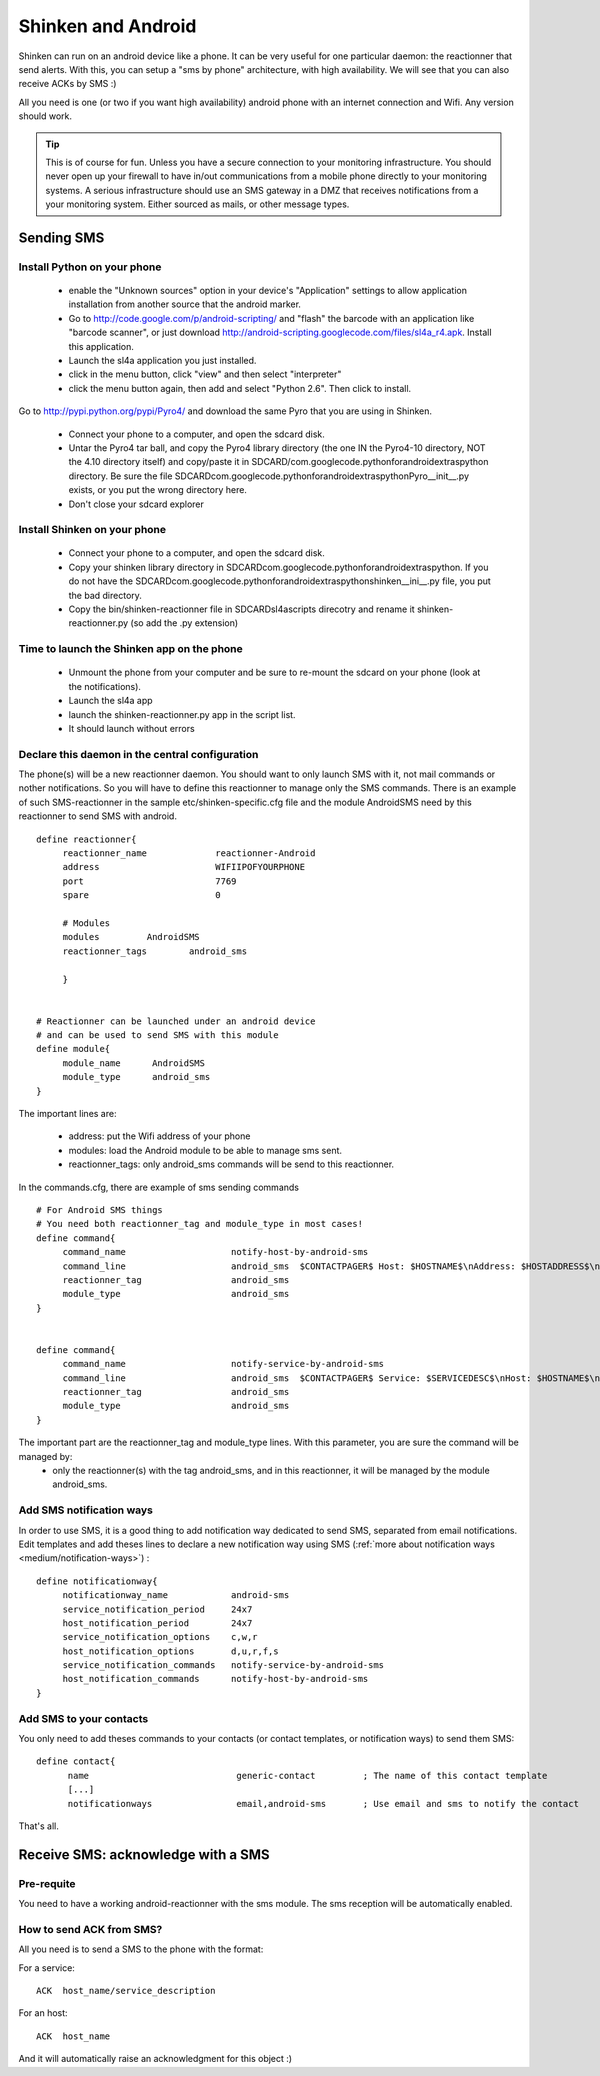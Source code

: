 .. _advanced/sms-with-android:


Shinken and Android 
====================

Shinken can run on an android device like a phone. It can be very useful for one particular daemon: the reactionner that send alerts. With this, you can setup a "sms by phone" architecture, with high availability. We will see that you can also receive ACKs by SMS :)

All you need is one (or two if you want high availability) android phone with an internet connection and Wifi. Any version should work.

.. tip::  This is of course for fun. Unless you have a secure connection to your monitoring infrastructure. You should never open up your firewall to have in/out communications from a mobile phone directly to your monitoring systems. A serious infrastructure should use an SMS gateway in a DMZ that receives notifications from a your monitoring system. Either sourced as mails, or other message types.


Sending SMS 
------------

Install Python on your phone 
~~~~~~~~~~~~~~~~~~~~~~~~~~~~~


  * enable the "Unknown sources" option in your device's "Application" settings to allow application installation from another source that the android marker.
  * Go to http://code.google.com/p/android-scripting/ and "flash" the barcode with an application like "barcode scanner", or just download http://android-scripting.googlecode.com/files/sl4a_r4.apk. Install this application.
  * Launch the sl4a application you just installed.
  * click in the menu button, click "view" and then select "interpreter"
  * click the menu button again, then add and select "Python 2.6". Then click to install.



Go to http://pypi.python.org/pypi/Pyro4/ and download the same Pyro that you are using in Shinken.

  * Connect your phone to a computer, and open the sdcard disk.
  * Untar the Pyro4 tar ball, and copy the Pyro4 library directory (the one IN the Pyro4-10 directory, NOT the 4.10 directory itself) and copy/paste it in SDCARD/com.googlecode.pythonforandroid\extras\python directory. Be sure the file SDCARD\com.googlecode.pythonforandroid\extras\python\Pyro\__init__.py exists, or you put the wrong directory here.
  * Don't close your sdcard explorer


Install Shinken on your phone 
~~~~~~~~~~~~~~~~~~~~~~~~~~~~~~

  * Connect your phone to a computer, and open the sdcard disk.
  * Copy your shinken library directory in SDCARD\com.googlecode.pythonforandroid\extras\python\. If you do not have the SDCARD\com.googlecode.pythonforandroid\extras\python\shinken\__ini__.py file, you put the bad directory.
  * Copy the bin/shinken-reactionner file in SDCARD\sl4a\scripts direcotry and rename it shinken-reactionner.py (so add the .py extension)


Time to launch the Shinken app on the phone 
~~~~~~~~~~~~~~~~~~~~~~~~~~~~~~~~~~~~~~~~~~~~


  * Unmount the phone from your computer and be sure to re-mount the sdcard on your phone (look at the notifications).
  * Launch the sl4a app
  * launch the shinken-reactionner.py app in the script list.
  * It should launch without errors


Declare this daemon in the central configuration 
~~~~~~~~~~~~~~~~~~~~~~~~~~~~~~~~~~~~~~~~~~~~~~~~~


The phone(s) will be a new reactionner daemon. You should want to only launch SMS with it, not mail commands or nother notifications. So you will have to define this reactionner to manage only the SMS commands. There is an example of such SMS-reactionner in the sample etc/shinken-specific.cfg file and the module AndroidSMS need by this reactionner to send SMS with android.


::
  
  define reactionner{
       reactionner_name             reactionner-Android
       address                      WIFIIPOFYOURPHONE
       port                         7769
       spare                        0
  
       # Modules
       modules         AndroidSMS
       reactionner_tags        android_sms
  
       }
  
  
  # Reactionner can be launched under an android device
  # and can be used to send SMS with this module
  define module{
       module_name      AndroidSMS
       module_type      android_sms
  }

The important lines are:

 * address: put the Wifi address of your phone
 * modules: load the Android module to be able to manage sms sent.
 * reactionner_tags: only android_sms commands will be send to this reactionner.

In the commands.cfg, there are example of sms sending commands

::

  # For Android SMS things
  # You need both reactionner_tag and module_type in most cases!
  define command{
       command_name                    notify-host-by-android-sms
       command_line                    android_sms  $CONTACTPAGER$ Host: $HOSTNAME$\nAddress: $HOSTADDRESS$\nState: $HOSTSTATE$\nInfo: $OUTPUT$\nDate: $DATETIME$
       reactionner_tag                 android_sms
       module_type                     android_sms
  }
  

  define command{
       command_name                    notify-service-by-android-sms
       command_line                    android_sms  $CONTACTPAGER$ Service: $SERVICEDESC$\nHost: $HOSTNAME$\nAddress: $HOSTADDRESS$\nState: $SERVICESTATE$\nInfo: $OUTPUT$\nDate: $DATETIME$
       reactionner_tag                 android_sms
       module_type                     android_sms
  }


The important part are the reactionner_tag and module_type lines. With this parameter, you are sure the command will be managed by:
 * only the reactionner(s) with the tag android_sms, and in this reactionner, it will be managed by the module android_sms.


Add SMS notification ways 
~~~~~~~~~~~~~~~~~~~~~~~~~~


In order to use SMS, it is a good thing to add notification way dedicated to send SMS, separated from email notifications.
Edit templates and add theses lines to declare a new notification way using SMS (:ref:`more about notification ways <medium/notification-ways>`) :

::
  
  define notificationway{
       notificationway_name            android-sms
       service_notification_period     24x7
       host_notification_period        24x7
       service_notification_options    c,w,r
       host_notification_options       d,u,r,f,s
       service_notification_commands   notify-service-by-android-sms
       host_notification_commands      notify-host-by-android-sms
  }


Add SMS to your contacts 
~~~~~~~~~~~~~~~~~~~~~~~~~

You only need to add theses commands to your contacts (or contact templates, or notification ways) to send them SMS:

::
  
  define contact{
        name                            generic-contact         ; The name of this contact template
        [...]
        notificationways                email,android-sms       ; Use email and sms to notify the contact
  
  
That's all.


Receive SMS: acknowledge with a SMS 
------------------------------------

Pre-requite 
~~~~~~~~~~~~

You need to have a working android-reactionner with the sms module. The sms reception will be automatically enabled.


How to send ACK from SMS? 
~~~~~~~~~~~~~~~~~~~~~~~~~~


All you need is to send a SMS to the phone with the format:

For a service:

::
  
   ACK  host_name/service_description
  
For an host:

::

   ACK  host_name
  
  
And it will automatically raise an acknowledgment for this object :)

